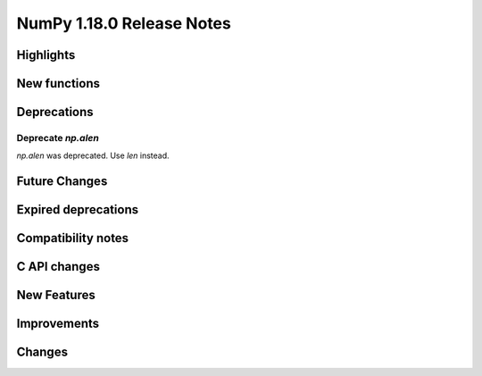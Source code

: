 ==========================
NumPy 1.18.0 Release Notes
==========================


Highlights
==========


New functions
=============


Deprecations
============

Deprecate `np.alen`
---------------------------------------------------------------
`np.alen` was deprecated. Use `len` instead.


Future Changes
==============


Expired deprecations
====================


Compatibility notes
===================


C API changes
=============


New Features
============


Improvements
============


Changes
=======

